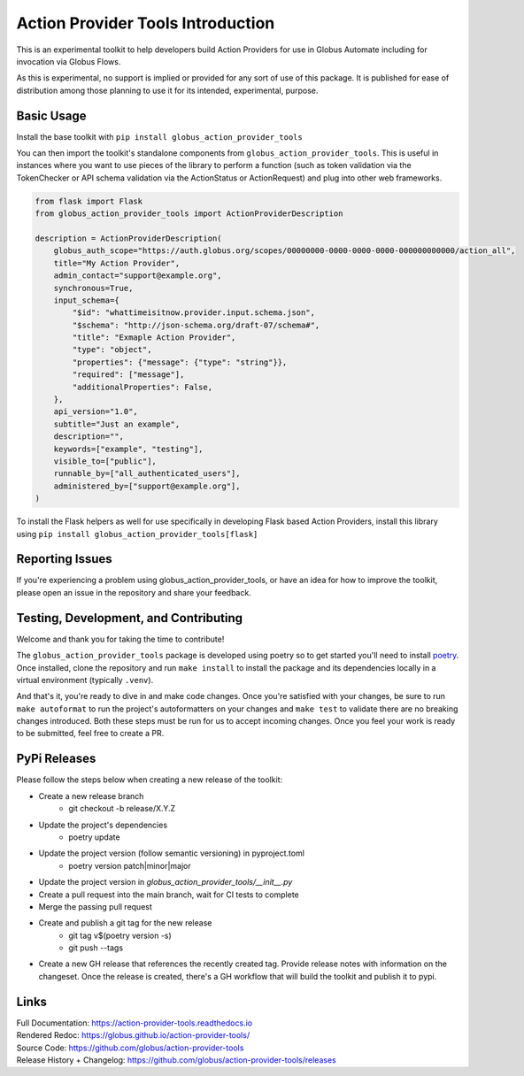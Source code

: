 Action Provider Tools Introduction
==================================

.. image:: https://github.com/globus/action-provider-tools/workflows/Action%20Provider%20Tools%20CI/badge.svg
   :target: https://github.com/globus/action-provider-tools/workflows/Action%20Provider%20Tools%20CI/badge.svg
   :alt: CI Status

.. image:: https://readthedocs.org/projects/action-provider-tools/badge/?version=latest
   :target: https://action-provider-tools.readthedocs.io/en/latest/?badge=latest
   :alt: Documentation Status

.. image:: https://badge.fury.io/py/globus-action-provider-tools.svg
    :target: https://badge.fury.io/py/globus-action-provider-tools
    :alt: PyPi Package

.. image:: https://img.shields.io/pypi/pyversions/globus-action-provider-tools
    :target: https://pypi.org/project/globus-action-provider-tools/
    :alt: Compatible Python Versions

.. image:: https://img.shields.io/badge/code%20style-black-000000.svg
    :target: https://github.com/globus/action-provider-tools/workflows/Action%20Provider%20Tools%20CI/badge.svg
    :alt: Code Style

This is an experimental toolkit to help developers build Action Providers for
use in Globus Automate including for invocation via Globus Flows.

As this is experimental, no support is implied or provided for any sort of use
of this package. It is published for ease of distribution among those planning
to use it for its intended, experimental, purpose.

Basic Usage
-----------

Install the base toolkit with ``pip install globus_action_provider_tools``

You can then import the toolkit's standalone components from
``globus_action_provider_tools``. This is useful in instances where you want to
use pieces of the library to perform a function (such as token validation via
the TokenChecker or API schema validation via the ActionStatus or ActionRequest)
and plug into other web frameworks.


.. code-block:: python

    from flask import Flask
    from globus_action_provider_tools import ActionProviderDescription

    description = ActionProviderDescription(
        globus_auth_scope="https://auth.globus.org/scopes/00000000-0000-0000-0000-000000000000/action_all",
        title="My Action Provider",
        admin_contact="support@example.org",
        synchronous=True,
        input_schema={
            "$id": "whattimeisitnow.provider.input.schema.json",
            "$schema": "http://json-schema.org/draft-07/schema#",
            "title": "Exmaple Action Provider",
            "type": "object",
            "properties": {"message": {"type": "string"}},
            "required": ["message"],
            "additionalProperties": False,
        },
        api_version="1.0",
        subtitle="Just an example",
        description="",
        keywords=["example", "testing"],
        visible_to=["public"],
        runnable_by=["all_authenticated_users"],
        administered_by=["support@example.org"],
    )

To install the Flask helpers as well for use specifically in developing Flask
based Action Providers, install this library using ``pip install
globus_action_provider_tools[flask]``

Reporting Issues
----------------

If you're experiencing a problem using globus_action_provider_tools, or have an
idea for how to improve the toolkit, please open an issue in the repository and
share your feedback.

Testing, Development, and Contributing
--------------------------------------

Welcome and thank you for taking the time to contribute!

The ``globus_action_provider_tools`` package is developed using poetry so to get
started you'll need to install `poetry <https://python-poetry.org/>`_. Once
installed, clone the repository and run ``make install`` to install the package
and its dependencies locally in a virtual environment (typically ``.venv``).

And that's it, you're ready to dive in and make code changes. Once you're
satisfied with your changes, be sure to run ``make autoformat`` to run the
project's autoformatters on your changes and ``make test`` to validate there
are no breaking changes introduced. Both these steps must be run for us to
accept incoming changes. Once you feel your work is ready to be submitted, feel
free to create a PR.

PyPi Releases
-------------

Please follow the steps below when creating a new release of the toolkit:

- Create a new release branch
    - git checkout -b release/X.Y.Z
- Update the project's dependencies
    - poetry update
- Update the project version (follow semantic versioning) in pyproject.toml
    - poetry version patch|minor|major
- Update the project version in `globus_action_provider_tools/__init__.py`
- Create a pull request into the main branch, wait for CI tests to complete
- Merge the passing pull request
- Create and publish a git tag for the new release
    - git tag v$(poetry version -s)
    - git push --tags
- Create a new GH release that references the recently created tag. Provide
  release notes with information on the changeset. Once the release is created,
  there's a GH workflow that will build the toolkit and publish it to pypi.

Links
-----
| Full Documentation: https://action-provider-tools.readthedocs.io
| Rendered Redoc: https://globus.github.io/action-provider-tools/
| Source Code: https://github.com/globus/action-provider-tools
| Release History + Changelog: https://github.com/globus/action-provider-tools/releases
